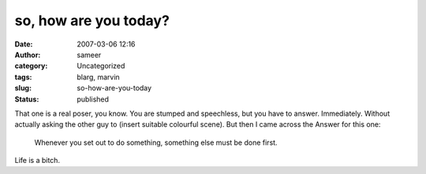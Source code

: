 so, how are you today?
######################
:date: 2007-03-06 12:16
:author: sameer
:category: Uncategorized
:tags: blarg, marvin
:slug: so-how-are-you-today
:status: published

That one is a real poser, you know. You are stumped and speechless, but you have to answer. Immediately. Without actually asking the other guy to (insert suitable colourful scene). But then I came across the Answer for this one:

   Whenever you set out to do something, something else must be done first.

Life is a bitch.
